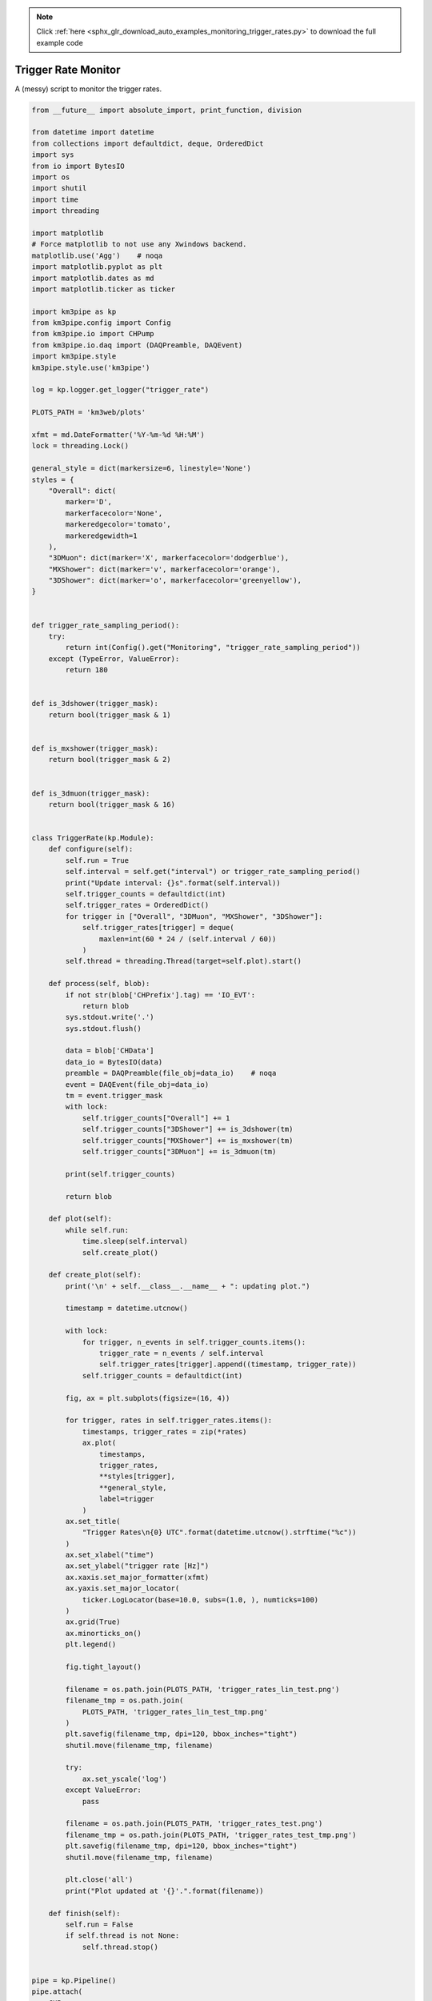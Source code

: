 .. note::
    :class: sphx-glr-download-link-note

    Click :ref:`here <sphx_glr_download_auto_examples_monitoring_trigger_rates.py>` to download the full example code
.. rst-class:: sphx-glr-example-title

.. _sphx_glr_auto_examples_monitoring_trigger_rates.py:


====================
Trigger Rate Monitor
====================

A (messy) script to monitor the trigger rates.




.. code-block:: python

    from __future__ import absolute_import, print_function, division

    from datetime import datetime
    from collections import defaultdict, deque, OrderedDict
    import sys
    from io import BytesIO
    import os
    import shutil
    import time
    import threading

    import matplotlib
    # Force matplotlib to not use any Xwindows backend.
    matplotlib.use('Agg')    # noqa
    import matplotlib.pyplot as plt
    import matplotlib.dates as md
    import matplotlib.ticker as ticker

    import km3pipe as kp
    from km3pipe.config import Config
    from km3pipe.io import CHPump
    from km3pipe.io.daq import (DAQPreamble, DAQEvent)
    import km3pipe.style
    km3pipe.style.use('km3pipe')

    log = kp.logger.get_logger("trigger_rate")

    PLOTS_PATH = 'km3web/plots'

    xfmt = md.DateFormatter('%Y-%m-%d %H:%M')
    lock = threading.Lock()

    general_style = dict(markersize=6, linestyle='None')
    styles = {
        "Overall": dict(
            marker='D',
            markerfacecolor='None',
            markeredgecolor='tomato',
            markeredgewidth=1
        ),
        "3DMuon": dict(marker='X', markerfacecolor='dodgerblue'),
        "MXShower": dict(marker='v', markerfacecolor='orange'),
        "3DShower": dict(marker='o', markerfacecolor='greenyellow'),
    }


    def trigger_rate_sampling_period():
        try:
            return int(Config().get("Monitoring", "trigger_rate_sampling_period"))
        except (TypeError, ValueError):
            return 180


    def is_3dshower(trigger_mask):
        return bool(trigger_mask & 1)


    def is_mxshower(trigger_mask):
        return bool(trigger_mask & 2)


    def is_3dmuon(trigger_mask):
        return bool(trigger_mask & 16)


    class TriggerRate(kp.Module):
        def configure(self):
            self.run = True
            self.interval = self.get("interval") or trigger_rate_sampling_period()
            print("Update interval: {}s".format(self.interval))
            self.trigger_counts = defaultdict(int)
            self.trigger_rates = OrderedDict()
            for trigger in ["Overall", "3DMuon", "MXShower", "3DShower"]:
                self.trigger_rates[trigger] = deque(
                    maxlen=int(60 * 24 / (self.interval / 60))
                )
            self.thread = threading.Thread(target=self.plot).start()

        def process(self, blob):
            if not str(blob['CHPrefix'].tag) == 'IO_EVT':
                return blob
            sys.stdout.write('.')
            sys.stdout.flush()

            data = blob['CHData']
            data_io = BytesIO(data)
            preamble = DAQPreamble(file_obj=data_io)    # noqa
            event = DAQEvent(file_obj=data_io)
            tm = event.trigger_mask
            with lock:
                self.trigger_counts["Overall"] += 1
                self.trigger_counts["3DShower"] += is_3dshower(tm)
                self.trigger_counts["MXShower"] += is_mxshower(tm)
                self.trigger_counts["3DMuon"] += is_3dmuon(tm)

            print(self.trigger_counts)

            return blob

        def plot(self):
            while self.run:
                time.sleep(self.interval)
                self.create_plot()

        def create_plot(self):
            print('\n' + self.__class__.__name__ + ": updating plot.")

            timestamp = datetime.utcnow()

            with lock:
                for trigger, n_events in self.trigger_counts.items():
                    trigger_rate = n_events / self.interval
                    self.trigger_rates[trigger].append((timestamp, trigger_rate))
                self.trigger_counts = defaultdict(int)

            fig, ax = plt.subplots(figsize=(16, 4))

            for trigger, rates in self.trigger_rates.items():
                timestamps, trigger_rates = zip(*rates)
                ax.plot(
                    timestamps,
                    trigger_rates,
                    **styles[trigger],
                    **general_style,
                    label=trigger
                )
            ax.set_title(
                "Trigger Rates\n{0} UTC".format(datetime.utcnow().strftime("%c"))
            )
            ax.set_xlabel("time")
            ax.set_ylabel("trigger rate [Hz]")
            ax.xaxis.set_major_formatter(xfmt)
            ax.yaxis.set_major_locator(
                ticker.LogLocator(base=10.0, subs=(1.0, ), numticks=100)
            )
            ax.grid(True)
            ax.minorticks_on()
            plt.legend()

            fig.tight_layout()

            filename = os.path.join(PLOTS_PATH, 'trigger_rates_lin_test.png')
            filename_tmp = os.path.join(
                PLOTS_PATH, 'trigger_rates_lin_test_tmp.png'
            )
            plt.savefig(filename_tmp, dpi=120, bbox_inches="tight")
            shutil.move(filename_tmp, filename)

            try:
                ax.set_yscale('log')
            except ValueError:
                pass

            filename = os.path.join(PLOTS_PATH, 'trigger_rates_test.png')
            filename_tmp = os.path.join(PLOTS_PATH, 'trigger_rates_test_tmp.png')
            plt.savefig(filename_tmp, dpi=120, bbox_inches="tight")
            shutil.move(filename_tmp, filename)

            plt.close('all')
            print("Plot updated at '{}'.".format(filename))

        def finish(self):
            self.run = False
            if self.thread is not None:
                self.thread.stop()


    pipe = kp.Pipeline()
    pipe.attach(
        CHPump,
        host='127.0.0.1',
        port=5553,
        tags='IO_EVT',
        timeout=60 * 60 * 24 * 7,
        max_queue=200000
    )
    pipe.attach(TriggerRate, interval=60)
    pipe.drain()

**Total running time of the script:** ( 0 minutes  0.000 seconds)

**Peak memory usage:**  0 MB


.. _sphx_glr_download_auto_examples_monitoring_trigger_rates.py:


.. only :: html

 .. container:: sphx-glr-footer
    :class: sphx-glr-footer-example



  .. container:: sphx-glr-download

     :download:`Download Python source code: trigger_rates.py <trigger_rates.py>`



  .. container:: sphx-glr-download

     :download:`Download Jupyter notebook: trigger_rates.ipynb <trigger_rates.ipynb>`


.. only:: html

 .. rst-class:: sphx-glr-signature

    `Gallery generated by Sphinx-Gallery <https://sphinx-gallery.readthedocs.io>`_
